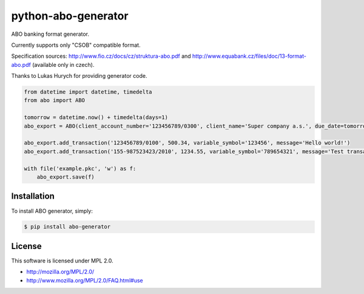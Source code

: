 python-abo-generator
====================

.. image:: https://badge.fury.io/py/abo-generator.png
    :target: http://badge.fury.io/py/abo-generator

ABO banking format generator.

Currently supports only "CSOB" compatible format.

Specification sources: http://www.fio.cz/docs/cz/struktura-abo.pdf and http://www.equabank.cz/files/doc/13-format-abo.pdf (available only in czech).

Thanks to Lukas Hurych for providing generator code.

.. code-block:: python

    from datetime import datetime, timedelta
    from abo import ABO

    tomorrow = datetime.now() + timedelta(days=1)
    abo_export = ABO(client_account_number='123456789/0300', client_name='Super company a.s.', due_date=tomorrow)

    abo_export.add_transaction('123456789/0100', 500.34, variable_symbol='123456', message='Hello world!')
    abo_export.add_transaction('155-987523423/2010', 1234.55, variable_symbol='789654321', message='Test transaction')

    with file('example.pkc', 'w') as f:
        abo_export.save(f)

Installation
------------

To install ABO generator, simply:

.. code-block:: bash

    $ pip install abo-generator

License
-------

This software is licensed under MPL 2.0.

- http://mozilla.org/MPL/2.0/
- http://www.mozilla.org/MPL/2.0/FAQ.html#use
